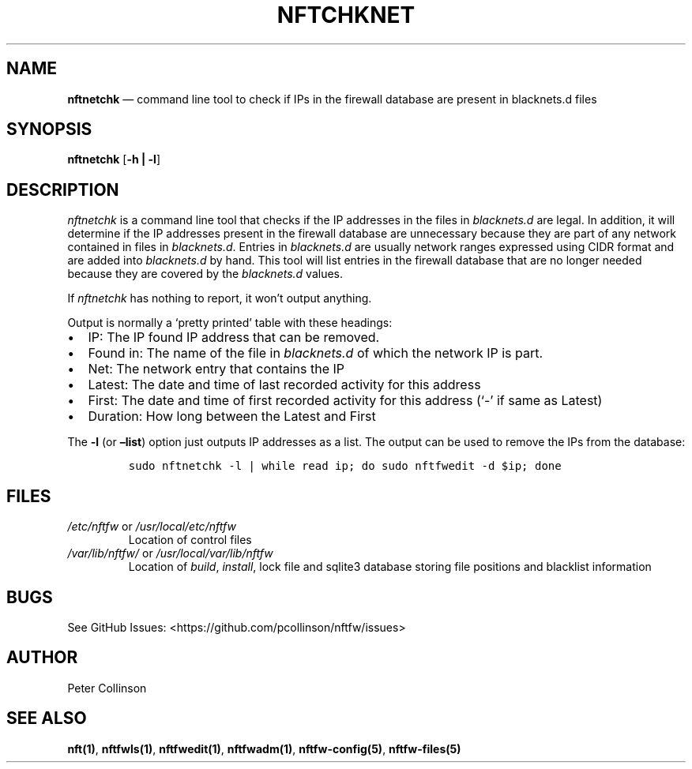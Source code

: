 .\" Automatically generated by Pandoc 2.17.1.1
.\"
.\" Define V font for inline verbatim, using C font in formats
.\" that render this, and otherwise B font.
.ie "\f[CB]x\f[]"x" \{\
. ftr V B
. ftr VI BI
. ftr VB B
. ftr VBI BI
.\}
.el \{\
. ftr V CR
. ftr VI CI
. ftr VB CB
. ftr VBI CBI
.\}
.TH "NFTCHKNET" "1" "" "" "Nftfw documentation"
.hy
.SH NAME
.PP
\f[B]nftnetchk\f[R] \[em] command line tool to check if IPs in the
firewall database are present in blacknets.d files
.SH SYNOPSIS
.PP
\f[B]nftnetchk\f[R] [\f[B]-h | -l\f[R]]
.SH DESCRIPTION
.PP
\f[I]nftnetchk\f[R] is a command line tool that checks if the IP
addresses in the files in \f[I]blacknets.d\f[R] are legal.
In addition, it will determine if the IP addresses present in the
firewall database are unnecessary because they are part of any network
contained in files in \f[I]blacknets.d\f[R].
Entries in \f[I]blacknets.d\f[R] are usually network ranges expressed
using CIDR format and are added into \f[I]blacknets.d\f[R] by hand.
This tool will list entries in the firewall database that are no longer
needed because they are covered by the \f[I]blacknets.d\f[R] values.
.PP
If \f[I]nftnetchk\f[R] has nothing to report, it won\[cq]t output
anything.
.PP
Output is normally a `pretty printed' table with these headings:
.IP \[bu] 2
IP: The IP found IP address that can be removed.
.IP \[bu] 2
Found in: The name of the file in \f[I]blacknets.d\f[R] of which the
network IP is part.
.IP \[bu] 2
Net: The network entry that contains the IP
.IP \[bu] 2
Latest: The date and time of last recorded activity for this address
.IP \[bu] 2
First: The date and time of first recorded activity for this address
(`-' if same as Latest)
.IP \[bu] 2
Duration: How long between the Latest and First
.PP
The \f[B]-l\f[R] (or \f[B]\[en]list\f[R]) option just outputs IP
addresses as a list.
The output can be used to remove the IPs from the database:
.IP
.nf
\f[C]
sudo nftnetchk -l | while read ip; do sudo nftfwedit -d $ip; done
\f[R]
.fi
.SH FILES
.TP
\f[I]/etc/nftfw\f[R] or \f[I]/usr/local/etc/nftfw\f[R]
Location of control files
.TP
\f[I]/var/lib/nftfw/\f[R] or \f[I]/usr/local/var/lib/nftfw\f[R]
Location of \f[I]build\f[R], \f[I]install\f[R], lock file and sqlite3
database storing file positions and blacklist information
.SH BUGS
.PP
See GitHub Issues: <https://github.com/pcollinson/nftfw/issues>
.SH AUTHOR
.PP
Peter Collinson
.SH SEE ALSO
.PP
\f[B]nft(1)\f[R], \f[B]nftfwls(1)\f[R], \f[B]nftfwedit(1)\f[R],
\f[B]nftfwadm(1)\f[R], \f[B]nftfw-config(5)\f[R],
\f[B]nftfw-files(5)\f[R]
